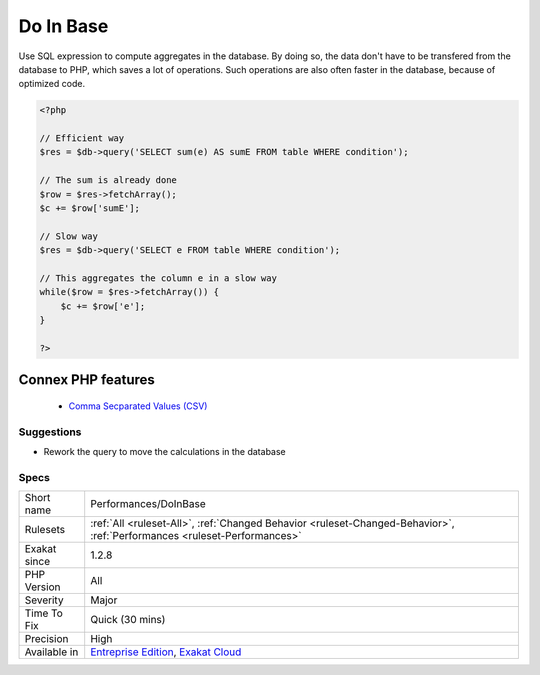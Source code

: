 .. _performances-doinbase:


.. _do-in-base:

Do In Base
++++++++++

.. meta::
	:description:
		Do In Base: Use SQL expression to compute aggregates in the database.
	:twitter:card: summary_large_image
	:twitter:site: @exakat
	:twitter:title: Do In Base
	:twitter:description: Do In Base: Use SQL expression to compute aggregates in the database
	:twitter:creator: @exakat
	:twitter:image:src: https://www.exakat.io/wp-content/uploads/2020/06/logo-exakat.png
	:og:image: https://www.exakat.io/wp-content/uploads/2020/06/logo-exakat.png
	:og:title: Do In Base
	:og:type: article
	:og:description: Use SQL expression to compute aggregates in the database
	:og:url: https://exakat.readthedocs.io/en/latest/Reference/Rules/Do In Base.html
	:og:locale: en

.. raw:: html


	<script type="application/ld+json">{"@context":"https:\/\/schema.org","@graph":[{"@type":"WebPage","@id":"https:\/\/php-tips.readthedocs.io\/en\/latest\/Reference\/Rules\/Performances\/DoInBase.html","url":"https:\/\/php-tips.readthedocs.io\/en\/latest\/Reference\/Rules\/Performances\/DoInBase.html","name":"Do In Base","isPartOf":{"@id":"https:\/\/www.exakat.io\/"},"datePublished":"Fri, 10 Jan 2025 09:46:18 +0000","dateModified":"Fri, 10 Jan 2025 09:46:18 +0000","description":"Use SQL expression to compute aggregates in the database","inLanguage":"en-US","potentialAction":[{"@type":"ReadAction","target":["https:\/\/exakat.readthedocs.io\/en\/latest\/Do In Base.html"]}]},{"@type":"WebSite","@id":"https:\/\/www.exakat.io\/","url":"https:\/\/www.exakat.io\/","name":"Exakat","description":"Smart PHP static analysis","inLanguage":"en-US"}]}</script>

Use SQL expression to compute aggregates in the database. By doing so, the data don't have to be transfered from the database to PHP, which saves a lot of operations. Such operations are also often faster in the database, because of optimized code.

.. code-block:: php
   
   <?php
   
   // Efficient way
   $res = $db->query('SELECT sum(e) AS sumE FROM table WHERE condition');
   
   // The sum is already done
   $row = $res->fetchArray();
   $c += $row['sumE'];
   
   // Slow way
   $res = $db->query('SELECT e FROM table WHERE condition');
   
   // This aggregates the column e in a slow way
   while($row = $res->fetchArray()) { 
       $c += $row['e'];
   }
   
   ?>
Connex PHP features
-------------------

  + `Comma Secparated Values (CSV) <https://php-dictionary.readthedocs.io/en/latest/dictionary/csv.ini.html>`_


Suggestions
___________

* Rework the query to move the calculations in the database




Specs
_____

+--------------+--------------------------------------------------------------------------------------------------------------------------+
| Short name   | Performances/DoInBase                                                                                                    |
+--------------+--------------------------------------------------------------------------------------------------------------------------+
| Rulesets     | :ref:`All <ruleset-All>`, :ref:`Changed Behavior <ruleset-Changed-Behavior>`, :ref:`Performances <ruleset-Performances>` |
+--------------+--------------------------------------------------------------------------------------------------------------------------+
| Exakat since | 1.2.8                                                                                                                    |
+--------------+--------------------------------------------------------------------------------------------------------------------------+
| PHP Version  | All                                                                                                                      |
+--------------+--------------------------------------------------------------------------------------------------------------------------+
| Severity     | Major                                                                                                                    |
+--------------+--------------------------------------------------------------------------------------------------------------------------+
| Time To Fix  | Quick (30 mins)                                                                                                          |
+--------------+--------------------------------------------------------------------------------------------------------------------------+
| Precision    | High                                                                                                                     |
+--------------+--------------------------------------------------------------------------------------------------------------------------+
| Available in | `Entreprise Edition <https://www.exakat.io/entreprise-edition>`_, `Exakat Cloud <https://www.exakat.io/exakat-cloud/>`_  |
+--------------+--------------------------------------------------------------------------------------------------------------------------+


